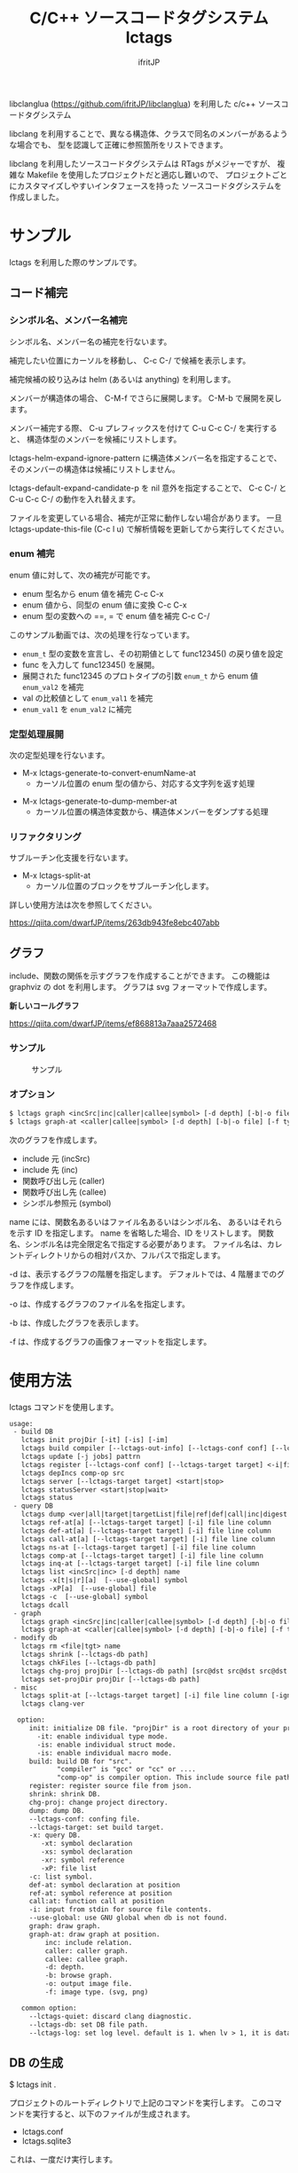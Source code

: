 # -*- coding:utf-8 -*-
#+AUTHOR: ifritJP
#+STARTUP: nofold

#+TITLE: C/C++ ソースコードタグシステム lctags

libclanglua (https://github.com/ifritJP/libclanglua) を利用した c/c++ ソースコードタグシステム

libclang を利用することで、異なる構造体、クラスで同名のメンバーがあるような場合でも、
型を認識して正確に参照箇所をリストできます。

libclang を利用したソースコードタグシステムは RTags がメジャーですが、
複雑な Makefile を使用したプロジェクトだと適応し難いので、
プロジェクトごとにカスタマイズしやすいインタフェースを持った
ソースコードタグシステムを作成しました。

* サンプル

lctags を利用した際のサンプルです。
   
** コード補完

*** シンボル名、メンバー名補完

シンボル名、メンバー名の補完を行ないます。

補完したい位置にカーソルを移動し、 C-c C-/ で候補を表示します。

補完候補の絞り込みは helm (あるいは anything) を利用します。

[[https://gist.githubusercontent.com/ifritJP/e9bd012e0f49f43db3ef230ee50c3fe6/raw/8557f03cd8d88d3329998db13b6567f37d706120/complete.gif]]

メンバーが構造体の場合、 C-M-f でさらに展開します。 C-M-b で展開を戻します。

[[https://gist.githubusercontent.com/ifritJP/e9bd012e0f49f43db3ef230ee50c3fe6/raw/8e9b6c31cb4cffd0dd205647f5c5be21c2e8998f/expand.gif]]

メンバー補完する際、 C-u プレフィックスを付けて C-u C-c C-/ を実行すると、
構造体型のメンバーを候補にリストします。

lctags-helm-expand-ignore-pattern に構造体メンバー名を指定することで、
そのメンバーの構造体は候補にリストしません。

lctags-default-expand-candidate-p を nil 意外を指定することで、
C-c C-/ と C-u C-c C-/ の動作を入れ替えます。


ファイルを変更している場合、補完が正常に動作しない場合があります。
一旦 lctags-update-this-file (C-c l u) で解析情報を更新してから実行してください。

*** enum 補完

enum 値に対して、次の補完が可能です。

- enum 型名から enum 値を補完  C-c C-x
- enum 値から、同型の enum 値に変換 C-c C-x
- enum 型の変数への ==, = で enum 値を補完 C-c C-/
  
このサンプル動画では、次の処理を行なっています。

- ~enum_t~ 型の変数を宣言し、その初期値として func12345() の戻り値を設定
- func を入力して func12345() を展開。
- 展開された func12345 のプロトタイプの引数 ~enum_t~ から enum 値 ~enum_val2~ を補完
- val の比較値として ~enum_val1~ を補完
- ~enum_val1~ を ~enum_val2~ に補完
  
[[https://gist.githubusercontent.com/ifritJP/e9bd012e0f49f43db3ef230ee50c3fe6/raw/2012bf9bf43360bb30618c1caf7b0695cb212326/enum.gif]]  

*** 定型処理展開

次の定型処理を行ないます。

- M-x lctags-generate-to-convert-enumName-at
  - カーソル位置の enum 型の値から、対応する文字列を返す処理
[[https://gist.githubusercontent.com/ifritJP/e9bd012e0f49f43db3ef230ee50c3fe6/raw/2012bf9bf43360bb30618c1caf7b0695cb212326/enum2name.gif]]

- M-x lctags-generate-to-dump-member-at
  - カーソル位置の構造体変数から、構造体メンバーをダンプする処理

[[https://gist.githubusercontent.com/ifritJP/e9bd012e0f49f43db3ef230ee50c3fe6/raw/2012bf9bf43360bb30618c1caf7b0695cb212326/dumpStruct.gif]]
  
*** リファクタリング

サブルーチン化支援を行ないます。

- M-x lctags-split-at
  - カーソル位置のブロックをサブルーチン化します。
    
詳しい使用方法は次を参照してください。

[[https://qiita.com/dwarfJP/items/263db943fe8ebc407abb]]

** グラフ

include、関数の関係を示すグラフを作成することができます。
この機能は graphviz の dot を利用します。
グラフは svg フォーマットで作成します。

*新しいコールグラフ*

https://qiita.com/dwarfJP/items/ef868813a7aaa2572468

*** サンプル

#+CAPTION: サンプル
[[./src/graph.sample/inc.png]]

*** オプション

#+BEGIN_SRC txt
$ lctags graph <incSrc|inc|caller|callee|symbol> [-d depth] [-b|-o file] [-f format] [name]
$ lctags graph-at <caller|callee|symbol> [-d depth] [-b|-o file] [-f type] [--lctags-target target] file line column 
#+END_SRC

次のグラフを作成します。

- include 元  (incSrc)
- include 先  (inc)
- 関数呼び出し元 (caller)
- 関数呼び出し先 (callee)
- シンボル参照元 (symbol)

name には、関数名あるいはファイル名あるいはシンボル名、
あるいはそれらを示す ID を指定します。
name を省略した場合、ID をリストします。
関数名、シンボル名は完全限定名で指定する必要があります。
ファイル名は、カレントディレクトリからの相対パスか、フルパスで指定します。

-d は、表示するグラフの階層を指定します。
デフォルトでは、4 階層までのグラフを作成します。

-o は、作成するグラフのファイル名を指定します。

-b は、作成したグラフを表示します。

-f は、作成するグラフの画像フォーマットを指定します。



* 使用方法

lctags コマンドを使用します。
   
#+BEGIN_SRC txt
usage:
 - build DB
   lctags init projDir [-it] [-is] [-im]
   lctags build compiler [--lctags-out-info] [--lctags-conf conf] [--lctags-target target] [--lctags-recSql file] [--lctags-prof] [--lctags-srv] [--lctags-indiv] comp-op [...] src
   lctags update [-j jobs] pattrn
   lctags register [--lctags-conf conf] [--lctags-target target] <-i|file>
   lctags depIncs comp-op src
   lctags server [--lctags-target target] <start|stop>
   lctags statusServer <start|stop|wait>
   lctags status
 - query DB
   lctags dump <ver|all|target|targetList|file|ref|def|call|inc|digest|prepro> [path]
   lctags ref-at[a] [--lctags-target target] [-i] file line column 
   lctags def-at[a] [--lctags-target target] [-i] file line column 
   lctags call-at[a] [--lctags-target target] [-i] file line column
   lctags ns-at [--lctags-target target] [-i] file line column
   lctags comp-at [--lctags-target target] [-i] file line column
   lctags inq-at [--lctags-target target] [-i] file line column
   lctags list <incSrc|inc> [-d depth] name
   lctags -x[t|s|r][a]  [--use-global] symbol
   lctags -xP[a]  [--use-global] file
   lctags -c  [--use-global] symbol
   lctags dcall
 - graph
   lctags graph <incSrc|inc|caller|callee|symbol> [-d depth] [-b|-o file] [-f type] [name]
   lctags graph-at <caller|callee|symbol> [-d depth] [-b|-o file] [-f type] [--lctags-target target] file line column
 - modify db
   lctags rm <file|tgt> name
   lctags shrink [--lctags-db path]
   lctags chkFiles [--lctags-db path]
   lctags chg-proj projDir [--lctags-db path] [src@dst src@dst src@dst src@dst]
   lctags set-projDir projDir [--lctags-db path]
 - misc
   lctags split-at [--lctags-target target] [-i] file line column [-ignore-sym-list sym1,sym2,...]
   lctags clang-ver

  option:
     init: initialize DB file. "projDir" is a root directory of your project.
       -it: enable individual type mode.
       -is: enable individual struct mode.
       -is: enable individual macro mode.
     build: build DB for "src".
            "compiler" is "gcc" or "cc" or ....
            "comp-op" is compiler option. This include source file path.
     register: register source file from json.
     shrink: shrink DB.
     chg-proj: change project directory.
     dump: dump DB.
     --lctags-conf: confing file.
     --lctags-target: set build target.
     -x: query DB.
        -xt: symbol declaration
        -xs: symbol declaration
        -xr: symbol reference
        -xP: file list
     -c: list symbol.
     def-at: symbol declaration at position
     ref-at: symbol reference at position
     call:at: function call at position
     -i: input from stdin for source file contents.
     --use-global: use GNU global when db is not found.
     graph: draw graph.
     graph-at: draw graph at position.
         inc: include relation.
         caller: caller graph.
         callee: callee graph.
         -d: depth.
         -b: browse graph.
         -o: output image file.
         -f: image type. (svg, png)

   common option:
     --lctags-quiet: discard clang diagnostic.
     --lctags-db: set DB file path.
     --lctags-log: set log level. default is 1. when lv > 1, it is datail mode.
#+END_SRC

** DB の生成

$ lctags init .

プロジェクトのルートディレクトリで上記のコマンドを実行します。
このコマンドを実行すると、以下のファイルが生成されます。

- lctags.conf
- lctags.sqlite3

これは、一度だけ実行します。

init を実行すると、次のエラーが表示される場合があります。

#+BEGIN_SRC txt
$ lctags init .
/usr/include/stdio.h:33:11: fatal error: 'stddef.h' file not found
please set clang inc-path at getClangIncPath() in /proj/lua-5.4.2/src/lctags.conf, and retry init.
#+END_SRC

これは、 lctags で利用している libclang が
clang の include ディレクトリを探せないことを示すエラーです。

この場合、 init コマンドで生成された lctags.conf を編集する必要があります。

lctags.conf 内の getClangIncPath() を編集します。

#+BEGIN_SRC lua
function config:getClangIncPath()
   -- return "/usr/lib/llvm/lib/clang/include"
   return nil -- ここを編集
end
#+END_SRC

上記の =ここを編集= の nil を、 clang の include ディレクトリに置き換えます。

clang の include ディレクトリは、次のコマンドで検索します。

#+BEGIN_SRC txt
$ find /usr -iname 'stddef.h'
/usr/include/linux/stddef.h
/usr/lib/gcc/x86_64-linux-gnu/6/include/stddef.h
/usr/lib/llvm-3.8/lib/clang/3.8.1/include/stddef.h
#+END_SRC

ここで、 =/usr/lib/llvm-3.8/lib/clang/3.8.1/include= が
clang の include ディレクトリです。

環境によってパスが異なるので、適宜読み替えてください。

このパスを lctags.conf にセットします。

#+BEGIN_SRC lua
function config:getClangIncPath()
   -- return "/usr/lib/llvm/lib/clang/include"
   return "/usr/lib/llvm-3.8/lib/clang/3.8.1/include" -- ここを編集
end
#+END_SRC

この状態でもう一度 lctags init . を実行し、エラーしないかどうか確認してください。

** ソースの解析

*** lctags build を実行する場合
    
$ lctags build compiler [--lctags-target target] comp-op [...] src

ソースの解析を行ないます。コンパイルは行ないません。

compiler には、使用しているコンパイルコマンドを指定します。

comp-op には、コンパイラに指定しているコンパイルオプションを指定します。

src には、コンパイル対象のソースファイルパスを指定します。オプションの最後に指定する必要はありません。
src は、一つだけ指定してください。

このコマンドは、コンパイルを実行しているディレクトリと同じディレクトリで実行してください。

基本的には通常のコンパイルと同じオプションを渡すだけです。

例えば、 次のようにコンパイルしているソースを解析する場合、

$ gcc hoge.cpp -c -o hoge.o -Iinclude

次のように lctags を実行します。

$ lctags build gcc hoge.cpp -c -o hoge.o -Iinclude


なお、lctags はデフォルトで gcc のコンパイルオプションに対応していますが、
後述する方法で簡単にカスタマイズできます。

lctags は解析時に使用したコンパイルオプションを記憶し、
後述するインデックス問い合わせ時に利用します。
1 つのソースに対して、複数のコンパイルオプションを切り替えて
異なるオブジェクトを生成するような場合、
そのコンパイルオプションのセットを識別する必要があります。
--lctags-target オプションを指定することで、
コンパイルオプションを識別する名前を設定することができます。


*** ソースの構成を登録してから解析を行なう

上で説明した解析方法では、ソースの登録と解析を同時に行ないます。
この場合、ソースファイルが大量にある場合に解析効率が悪くなることがあります。

ソースの登録と解析を分割することで、解析効率を改善できます。

ソースの登録には、次の 2 つの方法があります。

- build に --lctags-only-reg オプションを追加する
- cmake が生成する JSON ファイルを利用する


--lctags-only-reg オプションを利用する場合、
全てのソースファイルに対して build --lctags-only-reg を実行後、
次のコマンドを実行することで、ソースの登録が行なえます。

#+BEGIN_SRC txt
lctags register -i
#+END_SRC

JSON ファイルを利用する場合、
次のコマンドを実行することで、ソースの登録が行なえます。

#+BEGIN_SRC txt
$ cmake -DCMAKE_EXPORT_COMPILE_COMMANDS=ON .
$ lctags register compile_commands.json
#+END_SRC

ソース登録後、次のコマンドを実行することでソースの解析を行ないます。

#+BEGIN_SRC txt
lctags update -j 3 dir
#+END_SRC

このコマンドは内部的に make を呼び出します。

ここで 3 は make の並列ジョブ数を指定します。
環境に合せて指定してください。
dir は、解析対象のディレクトリ、あるいはファイルを指定します。


ソースの追加・削除がなく、コンパイルオプションの変更がない限り、
lctags update コマンドだけでソース解析を行なえます。

ソース登録と解析に分けない build で解析した場合でも、
lctags update コマンドを使用することで、変更したファイルだけ解析することができます。

*** 解析の高速化

-j オプションで解析を並列処理することで、解析時間を短縮できます。

しかし、並列数が一定数を越えると、ほとんど効果がありません。

これは、DB ファイルにアクセスする処理に時間が取られているようです。

この処理を短縮するには、
DB ファイルを置くストレージのアクセス時間を短縮するのがもっとも効果的です。

linux で利用できる現在最もアクセス時間の早いストレージは、tmpfs でしょう。

そこで、解析時に tmpfs に DB ファイルを置く方法を説明します。

ここでは例として次の構成を前提に説明します。
- /dev/sdm が tmpfs
- /proj/top がプロジェクトのトップディレクトリ

#+BEGIN_SRC txt -n
$ cp /proj/top/lctags.sqlite3 /dev/sdm
$ cd /dev/sdm
$ lctags chg-proj /proj/top
$ cd /proj/top
$ lctags build gcc --lctags-db /dev/sdm/lctags.sqlite3 test1.c --lctags-only-reg
$ lctags build gcc --lctags-db /dev/sdm/lctags.sqlite3 test2.c --lctags-only-reg
$ lctags build gcc --lctags-db /dev/sdm/lctags.sqlite3 test3.c --lctags-only-reg
$ lctags update . -j 10 --lctags-db /dev/sdm/lctags.sqlite3
$ cp /dev/sdm/lctags.sqlite3 /proj/top
$ lctags chg-proj .
#+END_SRC

- まず、 DB ファイルを tmpfs にコピーします。
- 3 行目で chg-proj コマンドを使って DB ファイルのプロジェクトディレクトリを /proj/top にセットします。
- 5〜7行目でファイルを登録し、8行目で解析します。
- 9 行目で、解析終了した DB ファイルを元のプロジェクトディレクトリにコピーします。
- 最後に 10 行目で、chg-proj コマンドを使って DB ファイルのプロジェクトディレクトリを . にセットします。
  
tmpfs を使用する注意事項として、RAM の使用量に十分を気を付けることです。
tmpfs は RAM を消費します。RAM の空きが無くなれば swap します。
そして、swap すれば当然パフォーマンスが落ちます。

よって tmpfs を利用する際は、swap が発生しない様に並列処理数を調整等が必要です。

** インデックス問い合わせ

次のパターンを利用できます。
    
#+BEGIN_SRC txt
$ lctags -x[r|t|P][a] [--use-global] symbol
$ lctags ref-at[a] [--lctags-target target] file line column
$ lctags def-at[a] [--lctags-target target] file line column
#+END_SRC

-x は、 GNU global と互換のあるモードです。

r は、シンボルの参照場所をリストします。

t は、シンボルの定義場所をリストします。

P は、ファイルをリストします。

a は、表示する場所のファイルパスをフルパスにします。

-x を指定した場合、シンボル名だけを使用して問い合わせするので、
型を認識した検索には向きません。
ただし、完全限定名を指定することで型指定可能です。

--use-global を指定することで、
lctags の DB が存在しない場合に GNU global を実行します。


ref-at[a] は、指定ファイルの場所のシンボルを使用している参照箇所をリストします。

def-at[a] は、指定ファイルの場所のシンボルの定義箇所をリストします。

指定のファイルにコンパイルエラーがあると、正常に動作しません。

解析時に --lctags-target を指定している場合は、
--lctags-target を指定する必要があります。

** emacs からアクセス

*** 設定
    
emacs からアクセスする場合は、 lctags.el をロードしてください。

#+BEGIN_SRC lisp
(add-to-list 'load-path "/hoge/foo/lctags" t)

(require 'lctags-conf)
#+END_SRC

なお、 lctags.el は gtags.el が利用できることが前提になっています。

*** 機能

lctags.el は、マイナーモードの機能を提供します。

以下の説明では、上記キーバイドが設定されていることを前提としています。

- lctags-def (M-t)
  - 指定シンボルの定義場所をリストします。
  - gtags-find-tag と互換の動作です。
  - C-u M-t とすることで、 lctags-def-at を実行します。
  - C-u C-u M-t とすることで、 lctags ではなく GNU global を利用します。
- lctags-def-pickup-symbol (C-M-t)
  - 指定文字列を含むシンボルをリストし、リストから選択されたシンボルの定義場所をリストします。
  - 文字列が ~^~ を先頭に持つ場合、先頭にその文字列を持つシンボルの定義場所をリストします。
  - 文字列が ~$~ を末尾に持つ場合、末尾にその文字列を持つシンボルの定義場所をリストします。
  - 上記以外の場合、その文字列を含むシンボルの定義場所をリストします。
- lctags-ref (M-r)
  - 指定のシンボルの参照場所をリストします。
  - gtags-find-rtag と互換の動作です。
  - C-u M-r とすることで、 lctags-ref-at を実行します。
  - C-u C-u M-r とすることで、 lctags ではなく GNU global を利用します。
- lctags-def-at (C-c l d)
  - lctags コマンドの def-at オプションを呼び出します。
  - カーソル位置のシンボルの定義位置をリストします。
  - #include にカーソル位置を合せると、インクルードしているファイルを開きます。
  - 対象ファイルを事前に lctags で解析しておく必要があります。
- lctags-ref-at (C-c l r)
  - lctags コマンドの ref-at オプションを呼び出します。
  - カーソル位置のシンボルの参照位置をリストします。
  - 対象ファイルを事前に lctags で解析しておく必要があります。
- lctags-call-at (C-c l c)
  - lctags コマンドの call-at オプションを呼び出します。
  - カーソル位置の関数の呼び出し位置をリストします。
  - 対象ファイルを事前に lctags で解析しておく必要があります。
- lctags-graph-caller-at (C-c l g r)
  - lctags コマンドの graph-at caller オプションを呼び出します。
  - カーソル位置の関数の呼び出し元を辿るコールグラフを表示します。
  - 対象ファイルを事前に lctags で解析しておく必要があります。
- lctags-graph-callee-at (C-c l g r)
  - *インタラクティブに操作可能な新しいコールグラフ表示方式に対応しています。*
    - 詳しくは以下を参照してください。
    - https://qiita.com/dwarfJP/items/ef868813a7aaa2572468
  - lctags コマンドの graph-at callee オプションを呼び出します。
  - カーソル位置の関数の呼び出し先を辿るコールグラフを表示します。
  - 対象ファイルを事前に lctags で解析しておく必要があります。
- lctags-graph-symbol-at (C-c l g s)
  - lctags コマンドの graph-at symbol オプションを呼び出します。
  - カーソル位置のシンボルの参照元を辿るコールグラフを表示します。
  - 対象ファイルを事前に lctags で解析しておく必要があります。
- lctags-graph-inc (C-c l g i)
  - lctags コマンドの graph inc オプションを呼び出します。
  - 現在のファイルがインクルードしているファイルのグラフを表示します。
  - 対象ファイルを事前に lctags で解析しておく必要があります。
- lctags-graph-inc (C-c l g I)
  - lctags コマンドの graph incSrc オプションを呼び出します。
  - 現在のファイルをインクルードしているファイルのグラフを表示します。
  - 対象ファイルを事前に lctags で解析しておく必要があります。
- lctags-list-incSrc-this-file (C-c l l I)
  - 現在のバッファで開いているファイルをインクルードしているファイル一覧をリストします。
  - デフォルトは、4 階層までの結果をリストします。
  - C-c l l C-u N I で、解析する階層として N を指定できます。 N は数字キーです。
- lctags-list-inc-this-file (C-c l l i)
  - 現在のバッファで開いているファイルがインクルードしているファイル一覧をリストします。
  - デフォルトは、100 階層までの結果をリストします。
  - C-c l l C-u N I で、解析する階層として N を指定できます。 N は数字キーです。
- lctags-update-this-file (C-c l u)
  - 現在のバッファで開いているファイルを解析しなおします。
  - バッファで開いているファイルがヘッダファイルの場合は動作しません。
- lctags-display-diag (C-c C-f)
  - 現在のバッファで開いているファイルを構文エラーチェックする

** プロジェクトディレクトリの変更

DB ファイルをプロジェクトのルートディレクトリとは別のディレクトリに作成している場合、
プロジェクトを別のディレクトリに移動したりコピーした際、
次のコマンドを実行する必要があります。

$ lctags chg-proj .

* ビルド方法

** 必要なライブラリ等
+ swig (3.0)
+ lua, lua-dev(5.2 or 5.3)
+ libclang-dev (r380 or r390)
+ luasqlite3 (0.9.4)
+ openssl

** makefile の編集

*** apt でパッケージ管理する OS (debian, ubuntu 等)の場合
     
debian, ubuntu 等の apt でパケージ管理する OS の場合、
Makefile を編集せずに以下のコマンドでビルドできます。
ただし、動作を確認しているのは debian 9.1, ubuntu 17.04 の 64bit だけです。

#+BEGIN_SRC txt
$ make build_for_ubuntu [PROXY=http://proxy.hoge:port/]
$ sudo make install
#+END_SRC

必要なライブラリ等がインストールされていない場合は
sudo apt コマンドでインストールします。

*** 上記以外

lua, libclang, luasqlite3 の環境にあわせて変更してください。

** ビルド

#+BEGIN_SRC txt
$ make build
$ sudo make install
#+END_SRC

* カスタマイズ

lctags の次の動作をカスタマイズできます。

+ コンパイルオプションの変換
+ 解析無視のファイルパターン指定
  
カスタマイズは Lua で行ないます。

** カスタマイズの方法

次のファイルをコピーし、これを編集します。

src/lctags/config.lua

編集したファイルのパスを、lctags build 時の --lctags-conf conf オプションに指定します。

*** コンパイルオプションの変換

lctags の build に指定するコンパイラ名を gcc 以外の名前を指定してください。

コピーしたコンフィルファイルの convertCompileOption() メソッドを、
使用しているコンパイラにあわせて変更してください。

インクルードパスと define シンボルを、
clang が認識する -I, -D で与えるように変換してください。

-I, -D 以外のオプションは与えないようにしてください。

convertCompileOption() は、2 つの引数(compiler, arg)を持ちます。
compiler は、 build で指定したコンパイラ名です。
arg はコンパイラオプション文字列です。

convertCompileOption() は、コンパイルオプションの変換結果を返します。
変換結果は次のいずれかです。

- "opt"
- "src"
- "skip"
  
"opt" は、 arg が libclang に渡すべきオプションであること示します。
このとき、"opt" に続けて libclang に渡すオプションを返します。

"src" は、 arg が解析対象のソースファイルパスであること示します。
このとき、"src" に続けてソースファイルパス返します。

"skip" は、arg が無視すべきオプションであることを示します。

getDefaultOptionList() は、
libclang に追加で指定するコンパイルオプションのリストを返します。


*** 解析無視のファイルパターン指定

lctags の build で指定されたファイルの解析を無視するかどうかを判定する
ファイルパスのパターンを指定します。

パターンは、 2 つの文字列を要素に持つ table の配列を返します。

#+BEGIN_SRC Lua
{
      { "simple", "ignore.c" }, -- this is simple match. 
      { "lua", "^ignore.c$" }, -- this is lua pattern match.
}
#+END_SRC

1つ目の文字列は "simple" か "lua" です。
2つ目の文字列は無視するファイルパスのパターンを指定します。

"simple" は、パターン文字列がファイルパス文字列そのものであることを示します。
なお、パターンが部分一致すると無視します。

"lua" は、パターン文字列が Lua のパターン文字列であることを示します。
パターンに一致すると無視します。
